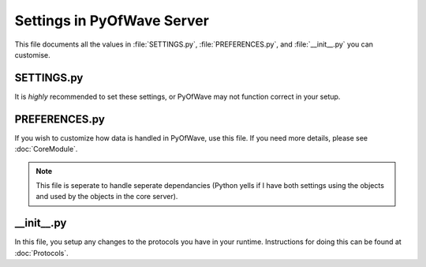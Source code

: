 Settings in PyOfWave Server
***************************

This file documents all the values in :file:`SETTINGS.py`, :file:`PREFERENCES.py`, and :file:`__init__.py` you can customise.

SETTINGS.py
===========

It is *highly* recommended to set these settings, or PyOfWave may not function correct in your setup.

.. py:data:: DOMAIN

   This value represents your domain name. This is used by the protocols to 
   identify documents and users belonging to you. Should be a string.

.. py:data:: DELTA_OBSERVER_PROCESSES

   The number of processes to launch to handle changes in documents 
   "deltas". Should be a integer.

.. py:data:: DELTA_OBSERVER_TIMEOUT

   The number of tasks a process should run before it times out. Should be 
   a integer.

PREFERENCES.py
==============

If you wish to customize how data is handled in PyOfWave, use this file. If you need more details, please see :doc:`CoreModule`.

.. note:: This file is seperate to handle seperate dependancies (Python 
   yells if I have both settings using the objects and used by the objects 
   in the core server).

.. py:data:: STORAGE_OBJECT

   The main storage object used by all protocols and extensions.


__init__.py
===========

In this file, you setup any changes to the protocols you have in your runtime. Instructions for doing this can be found at :doc:`Protocols`.